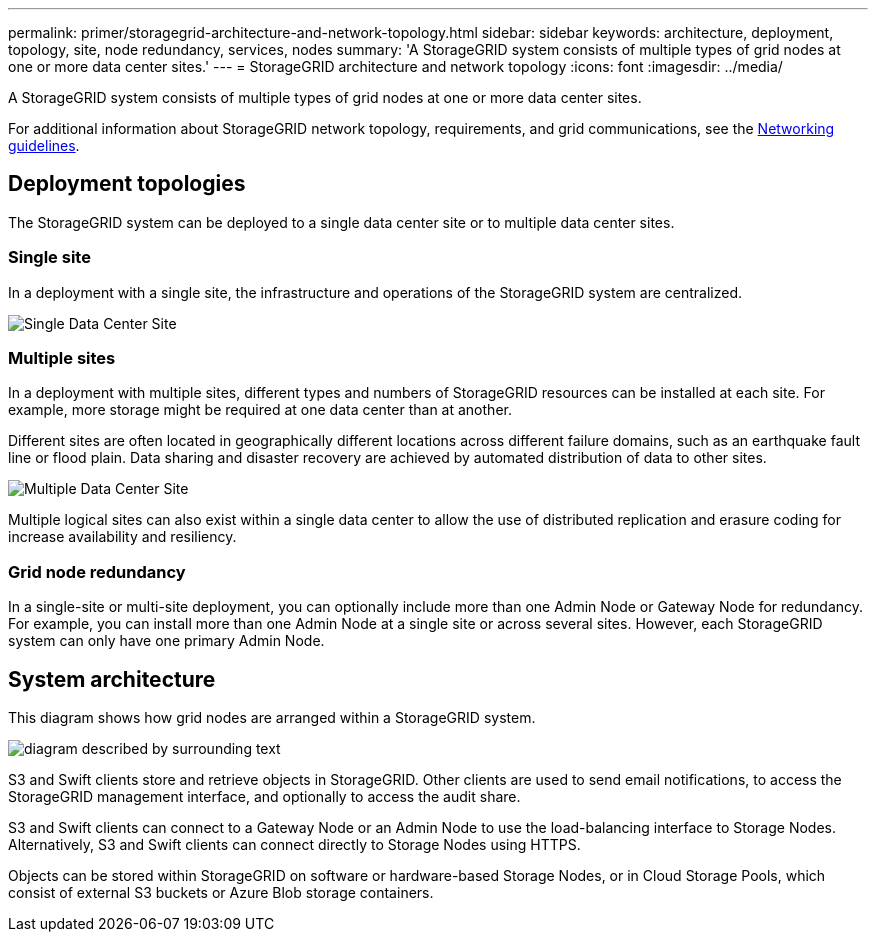 ---
permalink: primer/storagegrid-architecture-and-network-topology.html
sidebar: sidebar
keywords: architecture, deployment, topology, site, node redundancy, services, nodes
summary: 'A StorageGRID system consists of multiple types of grid nodes at one or more data center sites.'
---
= StorageGRID architecture and network topology
:icons: font
:imagesdir: ../media/

[.lead]
A StorageGRID system consists of multiple types of grid nodes at one or more data center sites.

For additional information about StorageGRID network topology, requirements, and grid communications, see the link:../network/index.html[Networking guidelines].

== Deployment topologies

The StorageGRID system can be deployed to a single data center site or to multiple data center sites.

=== Single site

In a deployment with a single site, the infrastructure and operations of the StorageGRID system are centralized.

image::../media/data_center_site_single.png[Single Data Center Site]

=== Multiple sites

In a deployment with multiple sites, different types and numbers of StorageGRID resources can be installed at each site. For example, more storage might be required at one data center than at another.

Different sites are often located in geographically different locations across different failure domains, such as an earthquake fault line or flood plain. Data sharing and disaster recovery are achieved by automated distribution of data to other sites.

image::../media/data_center_sites_multiple.png[Multiple Data Center Site]

Multiple logical sites can also exist within a single data center to allow the use of distributed replication and erasure coding for increase availability and resiliency.

=== Grid node redundancy

In a single-site or multi-site deployment, you can optionally include more than one Admin Node or Gateway Node for redundancy. For example, you can install more than one Admin Node at a single site or across several sites. However, each StorageGRID system can only have one primary Admin Node.

== System architecture

This diagram shows how grid nodes are arranged within a StorageGRID system.

image::../media/grid_nodes_and_components.png[diagram described by surrounding text]

S3 and Swift clients store and retrieve objects in StorageGRID. Other clients are used to send email notifications, to access the StorageGRID management interface, and optionally to access the audit share.

S3 and Swift clients can connect to a Gateway Node or an Admin Node to use the load-balancing interface to Storage Nodes. Alternatively, S3 and Swift clients can connect directly to Storage Nodes using HTTPS.

Objects can be stored within StorageGRID on software or hardware-based Storage Nodes, or in Cloud Storage Pools, which consist of external S3 buckets or Azure Blob storage containers.

